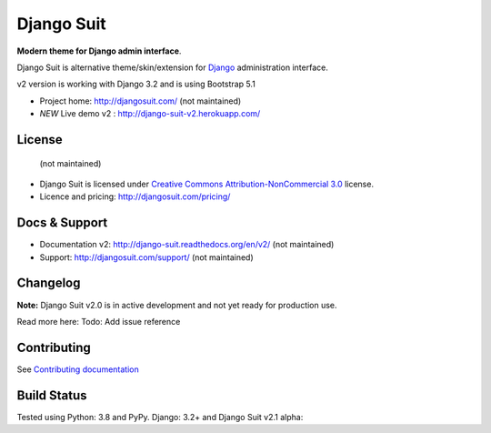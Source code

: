 ===========
Django Suit
===========

**Modern theme for Django admin interface**.

Django Suit is alternative theme/skin/extension for `Django <http://www.djangoproject.com>`_ administration interface.

v2 version is working with Django 3.2 and is using Bootstrap 5.1

* Project home: http://djangosuit.com/ (not maintained)
* *NEW* Live demo v2 : http://django-suit-v2.herokuapp.com/


License
=======
 (not maintained)
* Django Suit is licensed under `Creative Commons Attribution-NonCommercial 3.0 <http://creativecommons.org/licenses/by-nc/3.0/>`_ license.
* Licence and pricing: http://djangosuit.com/pricing/


Docs & Support
==============

* Documentation v2: http://django-suit.readthedocs.org/en/v2/ (not maintained)
* Support: http://djangosuit.com/support/ (not maintained)

Changelog
=========

**Note:** Django Suit v2.0 is in active development and not yet ready for production use.

Read more here: Todo: Add issue reference


Contributing
============

See `Contributing documentation <http://django-suit.readthedocs.org/en/v2/contribute.html>`_


Build Status
============

Tested using Python: 3.8 and PyPy. Django: 3.2+ and Django Suit v2.1 alpha: